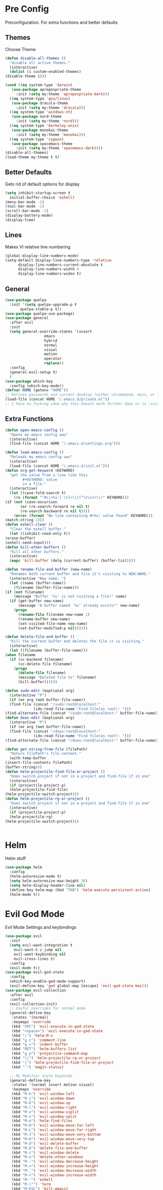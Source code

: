 * Pre Config
  Preconfiguration. For extra functions and better defaults
** Themes
   Choose Theme
   #+BEGIN_SRC emacs-lisp
     (defun disable-all-themes ()
       "disable all active themes."
       (interactive)
       (dolist (i custom-enabled-themes)
	 (disable-theme i)))

     (cond ((eq system-type 'darwin) 
	    (use-package apropospriate-theme 
	      :init (setq my:theme 'apropospriate-dark)))
	   ((eq system-type 'gnu/linux)
	    (use-package dracula-theme 
	      :init (setq my:theme 'dracula)))
	   ((eq system-type 'windows-nt)
	    (use-package nord-theme 
	      :init (setq my:theme 'nord)))
	   ((eq system-type 'berkeley-unix) 
	    (use-package monokai-theme 
	      :init (setq my:theme 'monokai)))
	   ((eq system-type 'cygwin) 
	    (use-package spacemacs-theme 
	      :init (setq my:theme 'spacemacs-dark))))
     (disable-all-themes)
     (load-theme my:theme t t)
   #+END_SRC
** Better Defaults
   Gets rid of default options for display
   #+BEGIN_SRC emacs-lisp
     (setq inhibit-startup-screen t
	   initial-buffer-choice 'eshell)
     (menu-bar-mode -1)
     (tool-bar-mode -1)
     (scroll-bar-mode -1)
     (display-battery-mode)
     (display-time)
   #+END_SRC
** Lines
   Makes VI relative line numbering
   #+BEGIN_SRC emacs-lisp
     (global-display-line-numbers-mode)
     (setq-default display-line-numbers-type 'relative
		   display-line-numbers-current-absolute t
		   display-line-numbers-width 4
		   display-line-numbers-widen t)
   #+END_SRC
** General
   #+BEGIN_SRC emacs-lisp
     (use-package quelpa
       :init '(setq quelpa-upgrade-p t
		    quelpa-stable-p t))
     (use-package quelpa-use-package)
     (use-package general
       :after evil
       :init
       (setq general-override-states '(insert
				       emacs
				       hybrid
				       normal
				       visual
				       motion
				       operator
				       replace))
       :config 
       (general-evil-setup t)
       )
     (use-package which-key
       :config (which-key-mode))
     (defvar HOME (getenv "HOME"))
     ;; Defines passwords and current desktop (either chromebook, main, or laptop) so i dont have to make multiple git repos
     (load-file (concat HOME "/.emacs.d/private.el"))
     ;; I have no fucking idea why this doesnt work further down or in :init for use packages so im just gonna put it here
   #+END_SRC
** Extra Functions
   #+BEGIN_SRC emacs-lisp
     (defun open-emacs-config ()
       "Opens my emacs config uwu"
       (interactive)
       (find-file (concat HOME "/.emacs.d/settings.org")))

     (defun load-emacs-config ()
       "Reloads my emacs config uwu"
       (interactive)
       (load-file (concat HOME "/.emacs.d/init.el")))
     (defun org-get-keyword (KEYWORD)
       "get the value from a line like this
			 ,#+KEYWORD: value
			 in a file."
       (interactive)
       (let ((case-fold-search t)
	     (re (format "^#\\+%s:[ \t]+\\([^\t\n]+\\)" KEYWORD)))
	 (if (not (save-excursion
		    (or (re-search-forward re nil t)
			(re-search-backward re nil t))))
	     (error (format "No line containing #+%s: value found" KEYWORD)))
	 (match-string 1)))
     (defun eshell-clear ()
       "Clear the eshell buffer."
       (let ((inhibit-read-only t))
	 (erase-buffer)
	 (eshell-send-input)))
     (defun kill-other-buffers ()
       "Kill all other buffers."
       (interactive)
       (mapc 'kill-buffer (delq (current-buffer) (buffer-list))))

     (defun rename-file-and-buffer (new-name)
       "Renames both current buffer and file it's visiting to NEW-NAME."
       (interactive "New name: ")
       (let ((name (buffer-name))
	     (filename (buffer-file-name)))
	 (if (not filename)
	     (message "Buffer '%s' is not visiting a file!" name)
	   (if (get-buffer new-name)
	       (message "A buffer named '%s' already exists!" new-name)
	     (progn
	       (rename-file filename new-name 1)
	       (rename-buffer new-name)
	       (set-visited-file-name new-name)
	       (set-buffer-modified-p nil))))))

     (defun delete-file-and-buffer ()
       "Kill the current buffer and deletes the file it is visiting."
       (interactive)
       (let ((filename (buffer-file-name)))
	 (when filename
	   (if (vc-backend filename)
	       (vc-delete-file filename)
	     (progn
	       (delete-file filename)
	       (message "Deleted file %s" filename)
	       (kill-buffer))))))

     (defun sudo-edit (&optional arg)
       (interactive "P")
       (if (or arg (not buffer-file-name))
	   (find-file (concat "/sudo:root@localhost:"
			      (ido-read-file-name "Find file(as root): ")))
	 (find-alternate-file (concat "/sudo:root@localhost:" buffer-file-name))))
     (defun doas-edit (&optional arg)
       (interactive "P")
       (if (or arg (not buffer-file-name))
	   (find-file (concat "/doas:root@localhost:"
			      (ido-read-file-name "Find file(as root): ")))
	 (find-alternate-file (concat "/doas:root@localhost:" buffer-file-name))))

     (defun get-string-from-file (filePath)
       "Return filePath's file content."
       (with-temp-buffer
	 (insert-file-contents filePath)
	 (buffer-string)))
     (defun helm-projectile-find-file-or-project () 
       "Does switch project if not in a project and find-file if in one"
       (interactive)
       (if (projectile-project-p)
	   (helm-projectile-find-file)
	 (helm-projectile-switch-project)))
     (defun helm-projectile-rg-or-project () 
       "Does switch project if not in a project and find-file if in one"
       (interactive)
       (if (projectile-project-p)
	   (helm-projectile-rg)
	 (helm-projectile-switch-project)))


   #+END_SRC
* Helm
  Helm stuff
  #+BEGIN_SRC emacs-lisp
    (use-package helm
      :config
      (helm-autoresize-mode t)
      (setq helm-autoresize-max-height 30)
      (setq helm-display-header-line nil)
      (define-key helm-map (kbd "TAB") 'helm-execute-persistent-action)
      (helm-mode t))
  #+END_SRC
* Evil God Mode
  Evil Mode Settings and keybindings
  #+BEGIN_SRC emacs-lisp
    (use-package evil
      :init
      (setq evil-want-integration t
	    evil-want-C-i-jump nil
	    evil-want-keybinding nil
	    evil-cross-lines t)
      :config 
      (evil-mode t))
    (use-package evil-god-state
      :config 
      (which-key-enable-god-mode-support)
      (evil-define-key 'god global-map [escape] 'evil-god-state-bail))
    (use-package evil-collection
      :after evil
      :config 
      (evil-collection-init)
      ;; Useful overrides for normal mode
      (general-define-key
       :states '(normal)
       :keymaps 'override
       (kbd "SPC") 'evil-execute-in-god-state
       (kbd "<space>") 'evil-execute-in-god-state
       (kbd ";") 'helm-M-x
       (kbd "g c") 'comment-line
       (kbd "g =") 'indent-buffer
       (kbd "RET") 'helm-buffers-list
       (kbd "g p") 'projectile-command-map
       (kbd "\\") 'helm-projectile-rg-or-project
       (kbd "|") 'helm-projectile-find-file-or-project
       (kbd "`") 'magit-status)

      ;; My Modifier style keybinds
      (general-define-key
       :states '(normal insert motion visual)
       :keymaps 'override
       (kbd "M-h") 'evil-window-left
       (kbd "M-j") 'evil-window-down
       (kbd "M-k") 'evil-window-up
       (kbd "M-l") 'evil-window-right
       (kbd "M-v") 'evil-window-vsplit
       (kbd "M-s") 'evil-window-split
       (kbd "M-e") 'helm-find-files
       (kbd "M-H") 'evil-window-move-far-left
       (kbd "M-L") 'evil-window-move-far-right
       (kbd "M-J") 'evil-window-move-very-bottom
       (kbd "M-K") 'evil-window-move-very-top
       (kbd "M-d") 'evil-delete-buffer
       (kbd "M-D") 'delete-file-and-buffer
       (kbd "M-c") 'evil-window-delete
       (kbd "M-o") 'delete-other-windows
       (kbd "M--") 'evil-window-decrease-height
       (kbd "M-=") 'evil-window-increase-height
       (kbd "M-_") 'evil-window-decrease-width
       (kbd "M-+") 'evil-window-increase-width
       (kbd "M-'") 'eshell
       (kbd "M-\"") 'term
       (kbd "M-ESC") 'kill-emacs)
      ;; EX Command style 
      (evil-ex-define-cmd "em" 'helm-find-files)
      (evil-ex-define-cmd "bl" 'helm-buffers-list)
      (evil-ex-define-cmd "bm" 'helm-bookmarks)
      (evil-ex-define-cmd "fd" 'delete-file-and-buffer)
      (evil-ex-define-cmd "es" 'eshell)
      (evil-ex-define-cmd "te" 'vterm)
      (evil-ex-define-cmd "lc" 'helm-locate)
      (evil-ex-define-cmd "h" 'evil-window-left)
      (evil-ex-define-cmd "j" 'evil-window-down)
      (evil-ex-define-cmd "k" 'evil-window-up)
      (evil-ex-define-cmd "l" 'evil-window-right)
      (evil-ex-define-cmd "mh" 'evil-window-move-far-left)
      (evil-ex-define-cmd "mj" 'evil-window-move-very-bottom)
      (evil-ex-define-cmd "mk" 'evil-window-very-top)
      (evil-ex-define-cmd "ml" 'evil-window-far-right)
      (evil-ex-define-cmd "kr" 'helm-show-kill-ring)
      (evil-ex-define-cmd "nn" 'tracking-next-buffer)
      (evil-ex-define-cmd "pn" 'tracking-previous-buffer)
      (evil-ex-define-cmd "cfg" 'open-emacs-config)
      (evil-ex-define-cmd "load" 'load-emacs-config)
      (evil-ex-define-cmd "bb" 'xref-pop-marker-stack)
      )
  #+END_SRC
* Programming
** Company
   #+BEGIN_SRC emacs-lisp
     (use-package company
       :init
       (add-hook 'after-init-hook 'global-company-mode)
       (setq company-require-match 'never
	     company-minimum-prefix-length 0
	     company-tooltip-align-annotations t
	     company-idle-delay 1
	     company-dabbrev-downcase 0
	     company-tooltip-limit 20
	     global-company-mode t)
       :config
       (progn
	 (define-key company-active-map (kbd "S-TAB") 'company-select-previous)
	 (define-key company-active-map (kbd "<backtab>") 'company-select-previous)
	 (define-key company-active-map (kbd "<return>") nil)
	 (define-key company-active-map (kbd "RET") nil)
	 (define-key company-active-map (kbd "C-SPC") #'company-complete-selection)
	 (define-key company-active-map (kbd "TAB") 'company-complete-common-or-cycle)))
   #+END_SRC
** Projectile
   #+BEGIN_SRC emacs-lisp
     (use-package helm-projectile
       :init
       (setq projectile-enable-caching t
	     projectile-file-exists-local-cache-expire (* 5 60)
	     projectile-file-exists-remote-cache-expire (* 10 60)
	     projectile-switch-project-action 'helm-projectile-find-file
	     projectile-sort-order 'recently-active)
       :config
       (projectile-mode t))
   #+END_SRC
** Git
   #+BEGIN_SRC emacs-lisp
     (use-package evil-magit)
     (use-package git-timemachine)
     (use-package git-gutter
       :config
       (global-git-gutter-mode))
     ;;(use-package forge ; @TODO(renzix): When this gets stable i should use it uwu
     ;;  :after evil-magit)
   #+END_SRC
** Rust
   #+BEGIN_SRC emacs-lisp
     (use-package rust-mode)
     (use-package rustic
       :init
       (setq racer-cmd (concat HOME "/.cargo/bin/racer")
	     rustic-format-on-save t))
     (use-package cargo)
     (use-package lsp-mode)
     (use-package clippy)
     (use-package racer
       :init
       (add-hook 'rust-mode-hook #'racer-mode)
       (add-hook 'racer-mode-hook #'eldoc-mode))

     (general-define-key
      :states '(normal)
      :prefix "g r"
      (kbd "c") 'rustic-cargo-build
      (kbd "C") 'rustic-recompile
      (kbd "p") 'rustic-popup
      (kbd "t") 'rustic-cargo-test
      (kbd "r") 'rustic-cargo-run
      (kbd "o") 'rustic-cargo-outdated)

     (general-define-key
      :states '(normal)
      :keymaps 'rustic-mode-map
      :prefix "," 
      (kbd ".") 'racer-find-definition
      (kbd "d") 'racer-describe-tooltip
      (kbd "f") 'rustic-format-buffer)
   #+END_SRC
** Python
   #+BEGIN_SRC emacs-lisp
     (use-package company-jedi
       :init 
       (add-hook 'python-mode-hook 'flycheck-mode)
       :config
       (add-to-list 'company-backends 'company-jedi))

     (general-define-key
      :states '(normal)
      :keymaps 'python-mode-map
      :prefix "," 
      (kbd "d") 'jedi:show-doc
      (kbd ".") 'jedi:goto-definition
      (kbd "c") 'python-check)
   #+END_SRC
** C/CPP 
   #+BEGIN_SRC emacs-lisp
     (use-package irony
       :init
       (progn (add-hook 'c++-mode-hook 'irony-mode)
	      (add-hook 'c-mode-hook 'irony-mode)
	      (add-hook 'objc-mode-hook 'irony-mode)
	      (add-hook 'irony-mode-hook 'irony-cdb-autosetup-compile-options)))
     (use-package flycheck-irony
       :init
       (add-hook 'irony-mode-hook 'flycheck-mode)
       (add-hook 'flycheck-mode-hook #'flycheck-irony-setup))
     (use-package irony-eldoc
       :init 
       (add-hook 'irony-mode-hook #'irony-eldoc))
     (use-package company-irony
       :config
       (add-to-list 'company-backends 'company-irony))
     (use-package company-irony-c-headers)

     (defadvice find-tag (around refresh-etags activate)
       "Rerun etags and reload tags if tag not found and redo find-tag.              
	   If buffer is modified, ask about save before running etags."
       (let ((extension (file-name-extension (buffer-file-name))))
	 (condition-case err
	     ad-do-it
	   (error (and (buffer-modified-p)
		       (not (ding))
		       (y-or-n-p "Buffer is modified, save it? ")
		       (save-buffer))
		  (er-refresh-etags extension)
		  ad-do-it))))


     (defun er-refresh-etags (&optional extension)
       "Run etags on all peer files in current dir and reload them silently."
       (interactive)
       (shell-command (format "etags *.%s" (or extension "el")))
       (let ((tags-revert-without-query t))  ; don't query, revert silently          
	 (visit-tags-table default-directory nil)))

     (general-define-key ;;C/CPP keys
      :states '(normal motion)
      :keymaps 'irony-mode-map
      :prefix ","
      (kbd ".") 'xref-find-definition
      (kbd "S-.") 'xref-find-definition-other-window
      (kbd "h") 'ff-find-other-file)
   #+END_SRC
** JVM langauges
   #+BEGIN_SRC emacs-lisp
     (use-package ensime
       :init
       (setq ensime-search-interface 'helm)
       (add-hook 'scala-mode-hook 'ensime-scala-mode-hook))
   #+END_SRC
** Lisp
   #+BEGIN_SRC emacs-lisp
     ;;(setq inferior-lisp-program "/usr/bin/sbcl")
     ;;(use-package slime)
     ;;(require 'slime-autoloads)
     ;;(slime-setup '(slime-fancy))
   #+END_SRC
** Misc Programming
   @TODO (renzix): Add Keyword highlighter
   #+BEGIN_SRC emacs-lisp
     (use-package autopair
       :config (autopair-global-mode t))
     (use-package minimap
       :init (setq minimap-window-location 'right))
     (use-package treemacs)
     (use-package treemacs-projectile
       :after treemacs projectile)
     (use-package treemacs-evil
       :after treemacs evil)
     (use-package treemacs-magit
       :after treemacs magit)

     ;; Auto indent on save
     (defun indent-buffer ()
       (interactive)
       (save-excursion
	 (indent-region (point-min) (point-max) nil)))
     ;;(add-hook 'before-save-hook 'indent-buffer)
   #+END_SRC
* Normal Tasks
** Org
   Some basic configuration for org mode incluing access to executing
   python,sql,emacs-lisp and latex. Also some keybinds
   #+BEGIN_SRC emacs-lisp
     (setq default-major-mode 'org-mode
	   org-display-custom-times t
	   org-export-date-timestamp-format '("%e %b %Y" . "<%a %b %e %Y %H:%M>")
	   org-time-stamp-custom-formats '("%e %b %Y" . "<%a %b %e %Y %H:%M>")
	   org-src-tab-acts-natively t
	   org-confirm-babel-evaluate nil)
     (use-package helm-flyspell)
     (org-babel-do-load-languages
      'org-babel-load-languages
      '((org . t)
	(latex . t)
	(emacs-lisp . t)
	(sql . t)
	(shell . t)
	(python . t)))
     (general-define-key
      :states '(normal)
      :keymaps 'org-mode-map
      :prefix ","
      (kbd ",") 'org-export-dispatch
      (kbd "RET") (lambda () ((evil-append-line) (org-meta-return)))
      (kbd "t") 'org-time-stamp-inactive
      (kbd "c") 'org-cycle
      (kbd "s") 'org-babel-execute-src-block
      (kbd "b") 'org-cycle-list-bullet
      (kbd "e") 'org-babel-execute-buffer
      (kbd "'") 'org-edit-special)
     (general-define-key
      :states '(normal)
      :keymaps 'orgsrc-mode-map
      :prefix ","
      (kbd "'") 'org-src-exit)

     (use-package ox-pandoc)
     (use-package htmlize)
   #+END_SRC
** pastebin
   #+BEGIN_SRC emacs-lisp
     (use-package webpaste
       :config (setq webpaste-provider-priority '("ix.io"))
       )
   #+END_SRC
** EMMS
   #+BEGIN_SRC emacs-lisp
     (use-package emms 
       :config
       (emms-all)
       (emms-default-players))
   #+END_SRC
** Discord
   #+BEGIN_SRC emacs-lisp
     ;; For Rich presence
     (use-package elcord
       :config (elcord-mode))
   #+END_SRC
** Matrix
   wtf the emacs matrix client is fucking lit
   #+BEGIN_SRC emacs-lisp

     (use-package matrix-client
       :init (setq matrix-client-show-images t
		   matrix-client-show-room-avatars t
		   matrix-client-mark-modified-rooms t
		   matrix-client-use-tracking t
		   matrix-client-render-presence t
		   matrix-client-render-membership t)
       :quelpa ((matrix-client :fetcher github :repo "alphapapa/matrix-client.el"
			       :files (:defaults "logo.png" "matrix-client-standalone.el.sh"))))
     (general-define-key
      :states '(normal)
      :prefix "M-z"
      (kbd ".") 'tracking-previous-buffer
      (kbd ",") 'tracking-next-buffer
      (kbd "m") 'matrix-client-connect
      (kbd "o") 'matrix-client-upload
      (kbd "b") 'matrix-client-switch-buffer)
   #+END_SRC
** IRC/Circe
   #+BEGIN_SRC emacs-lisp

     (defun my-circe-set-margin ()
       (setq right-margin-width 5))
     (add-hook 'lui-mode-hook 'my-circe-set-margin)
     (defun my-circe-prompt ()
       (lui-set-prompt
	(concat (propertize (concat (buffer-name) ">")
			    'face 'circe-prompt-face)
		" ")))
     (defun my-lui-setup ()
       (setq
	fringes-outside-margins t
	right-margin-width 5
	word-wrap t
	wrap-prefix "    "))
     (use-package circe
       :init
       (progn
	 (setq circe-reduce-lurker-spam t
	       circe-network-options
	       '(("Freenode"
		  :nick "Renzix"
		  :channels (:after-auth "#emacs" "#emacs-circe" "#unixporn" "#gentoo" "#distrotube")
		  :nickserv-nick "Renzix"
		  :nickserv-password freenode-password)
		 ("127.0.0.1"
		  :user "Renzix"
		  :port 6667
		  :channels ("#home" "#techsupport" "#devnull" "#wallpapers" "#bots" "#programming" 
			     "#anime" "#hardware" "#voice" "#ricing" "#de" "#wm" "#tools" "#feedback"
			     "#starboard" "#modlog" "#rules" "#announcements")
		  :pass discord-unixporn))
	       circe-format-say "{nick:-16s} {body}"
	       lui-time-stamp-position 'right-margin
	       lui-time-stamp-format "%H:%M"
	       lui-time-stamp-position 'right-margin
	       lui-fill-type nil)

	 (add-hook 'circe-chat-mode-hook 'my-circe-prompt)
	 (add-hook 'lui-mode-hook 'my-lui-setup)))
     (use-package helm-circe)
     (use-package tracking)
     (general-define-key
      :states '(normal)
      :keymaps 'circe-mode-map
      :prefix ","
      (kbd ",") 'tracking-next-buffer
      (kbd "j") 'circe-command-JOIN
      (kbd "p") 'circe-command-PART
      (kbd "b") 'helm-circe)
   #+END_SRC
** Libvterm
   Terminal emulator based off of a real thing stollen from the neovim
   project. its supposed to actually work.
   #+BEGIN_SRC emacs-lisp
     (if (file-directory-p (concat HOME "/Projects/emacs-libvterm"))
	 (progn (add-to-list 'load-path (concat HOME "/Projects/emacs-libvterm"))
		(let (vterm-install)
		  (require 'vterm))
		(setq vterm-shell "ion")

		(general-define-key
		 :states '(normal insert motion visual)
		 :keymaps 'override
		 (kbd "M-\"") 'vterm)))
   #+END_SRC
* Post Config
** Backups
   #+BEGIN_SRC emacs-lisp
     (setq backup-directory-alist `(("." . "~/.saves"))
	   backup-by-copying t
	   delete-old-versions t
	   kept-new-versions 10
	   kept-old-versions 10
	   version-control t)
   #+END_SRC
** Misc
   @TODO(renzix): Make this neat?
   #+BEGIN_SRC emacs-lisp
     (defvar my:theme-window-loaded nil)
     (defvar my:theme-terminal-loaded nil)

     (if (daemonp)
	 (add-hook 'after-make-frame-functions(lambda (frame)
						(select-frame frame)
						(if (window-system frame)
						    (unless my:theme-window-loaded
						      (if my:theme-terminal-loaded
							  (enable-theme my:theme)
							(load-theme my:theme t))
						      (setq my:theme-window-loaded t))
						  (unless my:theme-terminal-loaded
						    (if my:theme-window-loaded
							(enable-theme my:theme)
						      (load-theme my:theme t))
						    (setq my:theme-terminal-loaded t)))))
       (progn
	 (load-theme my:theme t)
	 (if (display-graphic-p)
	     (setq my:theme-window-loaded t)
	   (setq my:theme-terminal-loaded t))))

     ;;On save it adds buffer to bookmarks. LastSave is every time and get overridden while projectile is only 
     ;;if in a projectile dir. the last one is every file that is saved gets added.
     (add-hook 'after-save-hook '(lambda () (bookmark-set "LastSave" nil)))
     (add-hook 'after-save-hook '(lambda () (if (projectile-file-exists-p (buffer-name)) (bookmark-set (concat "LastPro" (projectile-project-name)) nil))))
     (add-hook 'after-save-hook '(lambda () (bookmark-set (buffer-name) nil)))

   #+END_SRC
   
   
